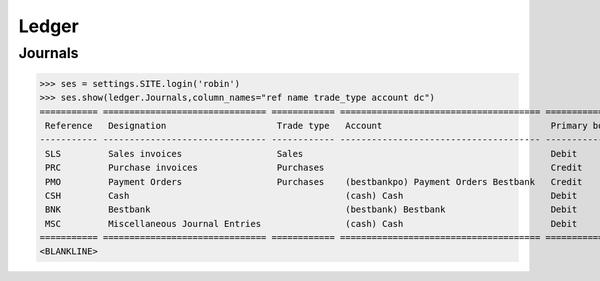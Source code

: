.. _voga.specs.ledger:

Ledger
=======

.. how to test just this document:

    $ python setup.py test -s tests.DocsTests.test_ledger

    doctest init:

    >>> from lino.api.shell import *
    >>> from lino.api import dd
    >>> from django.test.client import Client
    >>> from django.utils.translation import get_language
    >>> from django.utils import translation
    >>> import json

Journals
--------

>>> ses = settings.SITE.login('robin')
>>> ses.show(ledger.Journals,column_names="ref name trade_type account dc")
=========== =============================== ============ ====================================== ===========================
 Reference   Designation                     Trade type   Account                                Primary booking direction
----------- ------------------------------- ------------ -------------------------------------- ---------------------------
 SLS         Sales invoices                  Sales                                               Debit
 PRC         Purchase invoices               Purchases                                           Credit
 PMO         Payment Orders                  Purchases    (bestbankpo) Payment Orders Bestbank   Credit
 CSH         Cash                                         (cash) Cash                            Debit
 BNK         Bestbank                                     (bestbank) Bestbank                    Debit
 MSC         Miscellaneous Journal Entries                (cash) Cash                            Debit
=========== =============================== ============ ====================================== ===========================
<BLANKLINE>
